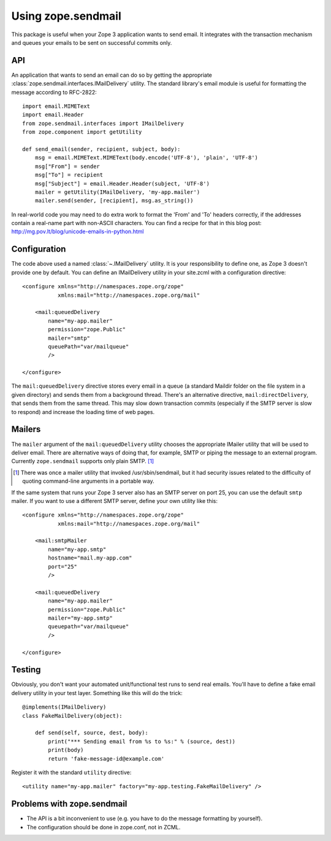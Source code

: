 =====================
 Using zope.sendmail
=====================

This package is useful when your Zope 3 application wants to send email.  It
integrates with the transaction mechanism and queues your emails to be sent on
successful commits only.


API
===

An application that wants to send an email can do so by getting the appropriate
:class:`zope.sendmail.interfaces.IMailDelivery` utility.  The standard library's email module is useful for
formatting the message according to RFC-2822::

    import email.MIMEText
    import email.Header
    from zope.sendmail.interfaces import IMailDelivery
    from zope.component import getUtility

    def send_email(sender, recipient, subject, body):
        msg = email.MIMEText.MIMEText(body.encode('UTF-8'), 'plain', 'UTF-8')
        msg["From"] = sender
        msg["To"] = recipient
        msg["Subject"] = email.Header.Header(subject, 'UTF-8')
        mailer = getUtility(IMailDelivery, 'my-app.mailer')
        mailer.send(sender, [recipient], msg.as_string())

In real-world code you may need to do extra work to format the 'From' and 'To'
headers correctly, if the addresses contain a real-name part with non-ASCII
characters.  You can find a recipe for that in this blog post:
http://mg.pov.lt/blog/unicode-emails-in-python.html


Configuration
=============

The code above used a named :class:`~.IMailDelivery` utility.  It is your responsibility
to define one, as Zope 3 doesn't provide one by default.  You can define
an IMailDelivery utility in your site.zcml with a configuration directive::

    <configure xmlns="http://namespaces.zope.org/zope"
               xmlns:mail="http://namespaces.zope.org/mail"

        <mail:queuedDelivery
            name="my-app.mailer"
            permission="zope.Public"
            mailer="smtp"
            queuePath="var/mailqueue"
            />

    </configure>

The ``mail:queuedDelivery`` directive stores every email in a queue (a standard
Maildir folder on the file system in a given directory) and sends them from a
background thread.  There's an alternative directive, ``mail:directDelivery``,
that sends them from the same thread.  This may slow down transaction commits
(especially if the SMTP server is slow to respond) and increase the loading
time of web pages.


Mailers
=======

The ``mailer`` argument of the ``mail:queuedDelivery`` utility chooses the
appropriate IMailer utility that will be used to deliver email.  There
are alternative ways of doing that, for example, SMTP or piping the message to
an external program.  Currently ``zope.sendmail`` supports only plain SMTP.
[#]_

.. [#] There was once a mailer utility that invoked /usr/sbin/sendmail, but
       it had security issues related to the difficulty of quoting command-line
       arguments in a portable way.

If the same system that runs your Zope 3 server also has an SMTP server on
port 25, you can use the default ``smtp`` mailer.  If you want to use a
different SMTP server, define your own utility like this::

    <configure xmlns="http://namespaces.zope.org/zope"
               xmlns:mail="http://namespaces.zope.org/mail"

        <mail:smtpMailer
            name="my-app.smtp"
            hostname="mail.my-app.com"
            port="25"
            />

        <mail:queuedDelivery
            name="my-app.mailer"
            permission="zope.Public"
            mailer="my-app.smtp"
            queuepath="var/mailqueue"
            />

    </configure>


Testing
=======

Obviously, you don't want your automated unit/functional test runs to send
real emails.  You'll have to define a fake email delivery utility in your
test layer.  Something like this will do the trick::

    @implements(IMailDelivery)
    class FakeMailDelivery(object):

        def send(self, source, dest, body):
            print("*** Sending email from %s to %s:" % (source, dest))
            print(body)
            return 'fake-message-id@example.com'

Register it with the standard ``utility`` directive::

    <utility name="my-app.mailer" factory="my-app.testing.FakeMailDelivery" />


Problems with zope.sendmail
===========================

* The API is a bit inconvenient to use (e.g. you have to do the message
  formatting by yourself).

* The configuration should be done in zope.conf, not in ZCML.
